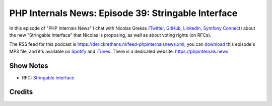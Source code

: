 PHP Internals News: Episode 39: Stringable Interface
====================================================

.. articleMetaData::
   :Where: London, UK
   :Date: 2019-09-05 09:39 Europe/London
   :Tags: blog, php, phpinternalsnews
   :Short: pin039
   :Enclosure: media/pin-039.mp3

In this episode of "PHP Internals News" I chat with 
Nicolas Grekas (`Twitter <https://twitter.com/nicolasgrekas>`_,
`GitHub <https://github.com/nicolas-grekas/>`_,
`LinkedIn <https://www.linkedin.com/in/nicolasgrekas/>`_,
`Symfony Connect <https://connect.symfony.com/profile/nicolas-grekas>`_)
about the new "Stringable Interface" that Nicolas is proposing, as well as
about voting rights (on RFCs).

The RSS feed for this podcast is
https://derickrethans.nl/feed-phpinternalsnews.xml, you can download_ this
episode's MP3 file, and it's available on Spotify_ and iTunes_.
There is a dedicated website: https://phpinternals.news

.. _download: /media/pin-039.mp3
.. _Spotify: https://open.spotify.com/show/1Qcd282SDWGF3FSVuG6kuB
.. _iTunes: https://itunes.apple.com/gb/podcast/php-internals-news/id1455782198?mt=2

Show Notes
----------

- RFC: `Stringable Interface <https://wiki.php.net/rfc/stringable>`_


Credits
-------

.. credit::
   :Description: Music: Chipper Doodle v2
   :Type: Music
   :Author: Kevin MacLeod (incompetech.com) — Creative Commons: By Attribution 3.0
   :Link: https://incompetech.com/music/royalty-free/music.html

